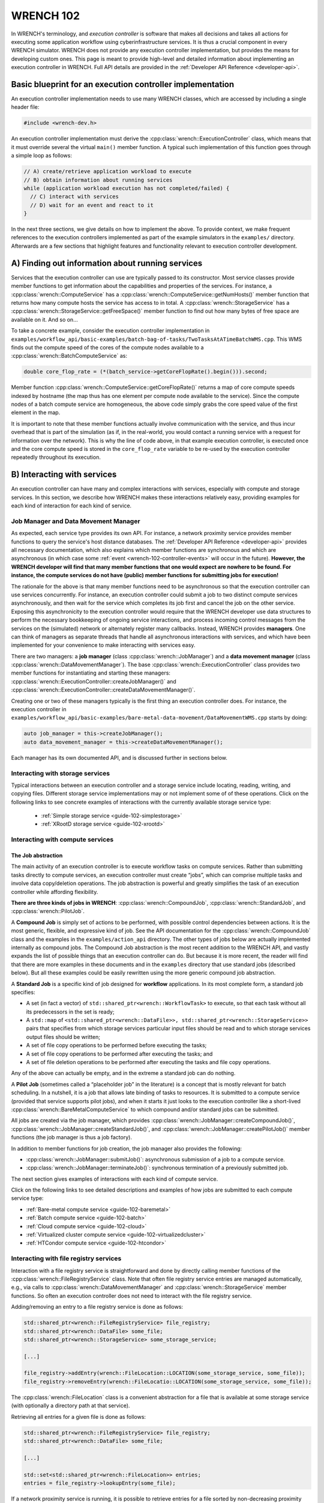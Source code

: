 .. _wrench-102-header:

WRENCH 102
**********

In WRENCH's terminology, and *execution controller* is software that
makes all decisions and takes all actions for executing some application
workflow using cyberinfrastructure services. It is thus a crucial
component in every WRENCH simulator. WRENCH does not provide any
execution controller implementation, but provides the means for
developing custom ones. This page is meant to provide high-level and
detailed information about implementing an execution controller in
WRENCH. Full API details are provided in the :ref:`Developer API
Reference <developer-api>`.

.. _wrench-102-execution-controller-10000ft:

Basic blueprint for an execution controller implementation
==========================================================

An execution controller implementation needs to use many WRENCH classes,
which are accessed by including a single header file:

.. code:: cpp

   #include <wrench-dev.h>

An execution controller implementation must derive the
:cpp:class:`wrench::ExecutionController` class, which means that it must override
several the virtual ``main()`` member function. A typical such
implementation of this function goes through a simple loop as follows:

.. code:: sh

   // A) create/retrieve application workload to execute
   // B) obtain information about running services
   while (application workload execution has not completed/failed) {
     // C) interact with services 
     // D) wait for an event and react to it
   }

In the next three sections, we give details on how to implement the
above. To provide context, we make frequent references to the execution
controllers implemented as part of the example simulators in the
``examples/`` directory. Afterwards are a few sections that highlight
features and functionality relevant to execution controller development.

.. _wrench-102-obtain-information:

A) Finding out information about running services
=================================================

Services that the execution controller can use are typically passed to
its constructor. Most service classes provide member functions to get
information about the capabilities and properties of the services. For
instance, a :cpp:class:`wrench::ComputeService` has a
:cpp:class:`wrench::ComputeService::getNumHosts()` member function that returns
how many compute hosts the service has access to in total. A
:cpp:class:`wrench::StorageService` has a
:cpp:class:`wrench::StorageService::getFreeSpace()` member function to find out
how many bytes of free space are available on it. And so on…

To take a concrete example, consider the execution controller
implementation in
``examples/workflow_api/basic-examples/batch-bag-of-tasks/TwoTasksAtATimeBatchWMS.cpp``.
This WMS finds out the compute speed of the cores of the compute nodes
available to a :cpp:class:`wrench::BatchComputeService` as:

.. code:: cpp

   double core_flop_rate = (*(batch_service->getCoreFlopRate().begin())).second;

Member function :cpp:class:`wrench::ComputeService::getCoreFlopRate()` returns a
map of core compute speeds indexed by hostname (the map thus has one
element per compute node available to the service). Since the compute
nodes of a batch compute service are homogeneous, the above code simply
grabs the core speed value of the first element in the map.

It is important to note that these member functions actually involve
communication with the service, and thus incur overhead that is part of
the simulation (as if, in the real-world, you would contact a running
service with a request for information over the network). This is why
the line of code above, in that example execution controller, is
executed once and the core compute speed is stored in the
``core_flop_rate`` variable to be re-used by the execution controller
repeatedly throughout its execution.

.. _wrench-102-controller-services:

B) Interacting with services
============================

An execution controller can have many and complex interactions with
services, especially with compute and storage services. In this section,
we describe how WRENCH makes these interactions relatively easy,
providing examples for each kind of interaction for each kind of
service.

.. _wrench-102-controller-services-managers:

Job Manager and Data Movement Manager
-------------------------------------

As expected, each service type provides its own API. For instance, a
network proximity service provides member functions to query the
service's host distance databases. The :ref:`Developer API
Reference <developer-api>` provides all necessary
documentation, which also explains which member functions are
synchronous and which are asynchronous (in which case some
:ref:`event <wrench-102-controller-events>` will occur in the
future). **However, the WRENCH developer will find that many member
functions that one would expect are nowhere to be found. For instance,
the compute services do not have (public) member functions for
submitting jobs for execution!**

The rationale for the above is that many member functions need to be
asynchronous so that the execution controller can use services
concurrently. For instance, an execution controller could submit a job
to two distinct compute services asynchronously, and then wait for the
service which completes its job first and cancel the job on the other
service. Exposing this asynchronicity to the execution controller would
require that the WRENCH developer use data structures to perform the
necessary bookkeeping of ongoing service interactions, and process
incoming control messages from the services on the (simulated) network
or alternately register many callbacks. Instead, WRENCH provides
**managers**. One can think of managers as separate threads that handle
all asynchronous interactions with services, and which have been
implemented for your convenience to make interacting with services easy.

There are two managers: a **job manager**
(class :cpp:class:`wrench::JobManager`) and a **data movement manager** (class
:cpp:class:`wrench::DataMovementManager`). The base
:cpp:class:`wrench::ExecutionController` class provides two member functions for
instantiating and starting these managers:
:cpp:class:`wrench::ExecutionController::createJobManager()` and
:cpp:class:`wrench::ExecutionController::createDataMovementManager()`.

Creating one or two of these managers typically is the first thing an
execution controller does. For instance, the execution controller in
``examples/workflow_api/basic-examples/bare-metal-data-movement/DataMovementWMS.cpp``
starts by doing:

.. code:: cpp

   auto job_manager = this->createJobManager();
   auto data_movement_manager = this->createDataMovementManager();

Each manager has its own documented API, and is discussed further in
sections below.

.. _wrench-102-controller-services-storage:

Interacting with storage services
---------------------------------

Typical interactions between an execution controller and a storage
service include locating, reading, writing, and copying files. Different storage
service implementations may or not implement some of of these operations.
Click on the following links to see concrete examples
of interactions with the currently available storage service type:

  - :ref:`Simple storage service <guide-102-simplestorage>`

  - :ref:`XRootD storage service <guide-102-xrootd>`

.. _wrench-102-controller-services-compute:

Interacting with compute services
---------------------------------

.. _wrench-102-controller-services-compute-job:

The Job abstraction
~~~~~~~~~~~~~~~~~~~

The main activity of an execution controller is to execute workflow
tasks on compute services. Rather than submitting tasks directly to
compute services, an execution controller must create “jobs”, which can
comprise multiple tasks and involve data copy/deletion operations. The
job abstraction is powerful and greatly simplifies the task of an
execution controller while affording flexibility.

**There are three kinds of jobs in WRENCH**: :cpp:class:`wrench::CompoundJob`,
:cpp:class:`wrench::StandardJob`, and :cpp:class:`wrench::PilotJob`.

A **Compound Job** is simply set of actions to be performed, with
possible control dependencies between actions. It is the most generic,
flexible, and expressive kind of job. See the API documentation for the
:cpp:class:`wrench::CompoundJob` class and the examples in the
``examples/action_api`` directory. The other types of jobs below are
actually implemented internally as compound jobs. The Compound Job
abstraction is the most recent addition to the WRENCH API, and vastly
expands the list of possible things that an execution controller can do.
But because it is more recent, the reader will find that there are more
examples in these documents and in the ``examples`` directory that use
standard jobs (described below). But all these examples could be easily
rewritten using the more generic compound job abstraction.

A **Standard Job** is a specific kind of job designed for **workflow**
applications. In its most complete form, a standard job specifies:

-  A set (in fact a vector) of ``std::shared_ptr<wrench::WorkflowTask>`` to
   execute, so that each task without all its predecessors in the set is
   ready;

-  A ``std::map`` of
   ``<std::shared_ptr<wrench::DataFile>>, std::shared_ptr<wrench::StorageService>>``
   pairs that specifies from which storage services particular input
   files should be read and to which storage services output files
   should be written;

-  A set of file copy operations to be performed before executing the
   tasks;

-  A set of file copy operations to be performed after executing the
   tasks; and

-  A set of file deletion operations to be performed after executing the
   tasks and file copy operations.

Any of the above can actually be empty, and in the extreme a standard
job can do nothing.

A **Pilot Job** (sometimes called a “placeholder job” in the literature)
is a concept that is mostly relevant for batch scheduling. In a
nutshell, it is a job that allows late binding of tasks to resources. It
is submitted to a compute service (provided that service supports pilot
jobs), and when it starts it just looks to the execution controller like
a short-lived :cpp:class:`wrench::BareMetalComputeService` to which compound
and/or standard jobs can be submitted.

All jobs are created via the job manager, which provides
:cpp:class:`wrench::JobManager::createCompoundJob()`,
:cpp:class:`wrench::JobManager::createStandardJob()`, and
:cpp:class:`wrench::JobManager::createPilotJob()` member functions (the job
manager is thus a job factory).

In addition to member functions for job creation, the job manager also
provides the following:

-  :cpp:class:`wrench::JobManager::submitJob()`: asynchronous submission of a job
   to a compute service.

-  :cpp:class:`wrench::JobManager::terminateJob()`: synchronous termination of a
   previously submitted job.

The next section gives examples of interactions with each kind of
compute service.

Click on the following links to see detailed descriptions and examples
of how jobs are submitted to each compute service type:

- :ref:`Bare-metal compute service <guide-102-baremetal>`
- :ref:`Batch compute service <guide-102-batch>`
- :ref:`Cloud compute service <guide-102-cloud>`
- :ref:`Virtualized cluster compute service <guide-102-virtualizedcluster>`
- :ref:`HTCondor compute service <guide-102-htcondor>`

.. _wrench-102-controller-services-registry:

Interacting with file registry services
---------------------------------------

Interaction with a file registry service is straightforward and done by
directly calling member functions of the :cpp:class:`wrench::FileRegistryService`
class. Note that often file registry service entries are managed
automatically, e.g., via calls to :cpp:class:`wrench::DataMovementManager` and
:cpp:class:`wrench::StorageService` member functions. So often an execution
controller does not need to interact with the file registry service.

Adding/removing an entry to a file registry service is done as follows:

.. code:: sh

   std::shared_ptr<wrench::FileRegistryService> file_registry;
   std::shared_ptr<wrench::DataFile> some_file;
   std::shared_ptr<wrench::StorageService> some_storage_service;

   [...]

   file_registry->addEntry(wrench::FileLocation::LOCATION(some_storage_service, some_file));
   file_registry->removeEntry(wrench::FileLocatio::LOCATION(some_storage_service, some_file));

The :cpp:class:`wrench::FileLocation` class is a convenient abstraction for a
file that is available at some storage service (with optionally a directory
path at that service).

Retrieving all entries for a given file is done as follows:

.. code:: cpp

   std::shared_ptr<wrench::FileRegistryService> file_registry;
   std::shared_ptr<wrench::DataFile> some_file;

   [...]

   std::set<std::shared_ptr<wrench::FileLocation>> entries;
   entries = file_registry->lookupEntry(some_file);

If a network proximity service is running, it is possible to retrieve
entries for a file sorted by non-decreasing proximity from some
reference host. Returned entries are stored in a (sorted) ``std::map``
where the keys are network distances to the reference host. For
instance:

.. code:: cpp

   std::shared_ptr<wrench::FileRegistryService> file_registry;
   std::shared_ptr<wrench::DataFile> some_file;
   std::shared_ptr<wrench::NetworkProximityService> np_service;

   [...]

   auto entries = fr_service->lookupEntry(some_file, "ReferenceHost", np_service);

See the documentation of :cpp:class:`wrench::FileRegistryService` 
for more API member functions.

.. _wrench-102-controller-services-network:

Interacting with network proximity services
-------------------------------------------

Querying a network proximity service is straightforward. For instance,
to obtain a measure of the network distance between hosts “Host1” and
“Host2”, one simply does:

.. code:: cpp

   std::shared_ptr<wrench::NetworkProximityService> np_service;

   double distance = np_service->query(std::make_pair("Host1","Host2"));

This distance corresponds to half the round-trip-time, in seconds,
between the two hosts. If the service is configured to use the Vivaldi
coordinate-based system, as in our example above, this distance is
actually derived from network coordinates, as computed by the Vivaldi
algorithm. In this case, one can actually ask for these coordinates for
any given host:

.. code:: cpp

   std::pair<double,double> coords = np_service->getCoordinates("Host1");

See the documentation of :cpp:class:`wrench::NetworkProximityService` 
for more API member functions.

.. _wrench-102-controller-events:

C) Workflow execution events
============================

Because the execution controller performs asynchronous operations, it
needs to wait for and re-act to events. This is done by calling the
:cpp:class:`wrench::ExecutionController::waitForAndProcessNextEvent()` member
function implemented by the base ``wrench::ExecutionController`` class.
A call to this member function blocks until some event occurs and then
calls a callback member function. The possible event classes all derive
from the :cpp:class:`wrench::ExecutionEvent` class, and an execution controller
can override the callback member function for each possible event (the
default member function does nothing but print some log message). These
overridable callback member functions are:

-  :cpp:class:`wrench::ExecutionController::processEventCompoundJobCompletion()`:
   react to a compound job completion
-  :cpp:class:`wrench::ExecutionController::processEventCompoundJobFailure()`:
   react to a compound job failure
-  :cpp:class:`wrench::ExecutionController::processEventStandardJobCompletion()`:
   react to a standard job completion
-  :cpp:class:`wrench::ExecutionController::processEventStandardJobFailure()`:
   react to a standard job failure
-  :cpp:class:`wrench::ExecutionController::processEventPilotJobStart()`: react
   to a pilot job beginning execution
-  :cpp:class:`wrench::ExecutionController::processEventPilotJobExpiration()`:
   react to a pilot job expiration
-  :cpp:class:`wrench::ExecutionController::processEventFileCopyCompletion()`:
   react to a file copy completion
-  :cpp:class:`wrench::ExecutionController::processEventFileCopyFailure()`: react
   to a file copy failure

Each member function above takes in an event object as parameter. In the
case of failure, the event includes a :cpp:class:`wrench::FailureCause` object,
which can be accessed to analyze (or just display) the root cause of the
failure.

Consider the execution controller in
``examples/workflow_api/basic-examples/bare-metal-bag-of-tasks/TwoTasksAtATimeWMS.cpp``.
At each each iteration of its main loop it does:

.. code:: cpp

   // Submit some standard job to some compute  service
   job_manager->submitJob(...);

   // Wait for and process next event
   this->waitForAndProcessNextEvent();

In this simple example, only one of two events could occur at this
point: a standard job completion or a standard job failure. As a result,
this execution controller overrides the two corresponding member
functions as follows:

.. code:: cpp

   void TwoTasksAtATimeWMS::processEventStandardJobCompletion(
                  std::shared_ptr<StandardJobCompletedEvent> event) {
     // Retrieve the job that this event is for 
     auto job = event->job;
     // Print some message for each task in the job
     for (auto const &task : job->getTasks()) {
       std::cerr  << "Notified that a standard job has completed task " << task->getID() << std::endl;
     }
   }

   void TwoTasksAtATimeWMS::processEventStandardJobFailure(
                  std::shared_ptr<StandardJobFailedEvent> event) {
     // Retrieve the job that this event is for 
     auto job = event->job;
     std::cerr  << "Notified that a standard job has failed (failure cause: ";
     std::cerr << event->failure_cause->toString() << ")" <<  std::endl;
     // Print some message for each task in the job if it has failed
     std::cerr << "As a result, the following tasks have failed:";
     for (auto const &task : job->getTasks()) { 
       if (task->getState != WorkflowTask::COMPLETE) { 
         std::cerr  << "  - " << task->getID() << std::endl;
       }       
     }
   }

You may note some difference between the above code and that in
``examples/workflow_api/basic-examples/bare-metal-bag-of-tasks/TwoTasksAtATimeWMS.cpp``.
This is for clarity purposes, and especially because we have not yet
explained how WRENCH does message logging. See :ref:`an upcoming section
about logging <wrench-102-controller-logging>`.

While the above callbacks are convenient, sometimes it is desirable to
do things more manually. That is, wait for an event and then process it
in the code of the main loop of the execution controller rather than in
a callback member function. This is done by calling the
:cpp:class:`wrench::waitForNextEvent()` member function. For instance, the
execution controller in
``examples/workflow_api/basic-examples/bare-metal-data-movement/DataMovementWMS.cpp``
does it as:

.. code:: cpp

   // Initiate an asynchronous file copy
   data_movement_manager->initiateAsynchronousFileCopy(...);

   // Wait for an event
   auto event = this->waitForNextEvent();

   //Process the event
   if (auto file_copy_completion_event = std::dynamic_pointer_cast<wrench::FileCopyCompletedEvent>(event)) {
     std::cerr << "Notified of a file copy completion for file ";
     std::cerr << file_copy_completion_event->file->getID()<< "as expected" << std::endl;
   } else {
      throw std::runtime_error("Unexpected event (" + event->toString() + ")");}
   }

.. _wrench-102-controller-exceptions:

Exceptions
==========

Most member functions in the WRENCH Developer API throw exceptions. In
fact, most of the code fragments above should be in try-catch clauses,
catching these exceptions.

Some exceptions correspond to failures during the simulated workflow
executions (i.e., errors that would occur in a real-world execution and
are thus part of the simulation). Each such exception contains a
:cpp:class:`wrench::FailureCause` object, which can be accessed to understand the
root cause of the execution failure. Other exceptions (e.g.,
``std::invalid_arguments``, ``std::runtime_error``) are thrown as well,
which are used for detecting misuses of the WRENCH API or internal
WRENCH errors.

.. _wrench-102-controller-hardware:

Finding information and interacting with hardware resources
===========================================================

The :cpp:class:`wrench::Simulation` class provides many member functions to
discover information about the (simulated) hardware platform and
interact with it. It also provides other useful information about the
simulation itself, such as the current simulation date. Some of these
member functions are static, but others are not. The
:cpp:class:`wrench::ExecutionController` class includes a ``simulation`` object.
Thus, the execution controller can call member functions on the
``this->simulation`` object. For instance, this fragment of code shows
how an execution controller can figure out the current simulated date
and then check that a host exists (given a hostname) and, if so, set its
``pstate`` (power state) to the highest possible setting.

.. code:: cpp

   auto now = wrench::Simulation::getCurrentSimulatedDate();
   if (wrench::Simulation::doesHostExist("SomeHost"))  {
     this->simulation->setPstate("SomeHost", wrench::Simulation::getNumberofPstates("SomeHost")-1);
   }

See the documentation of the :cpp:class:`wrench::Simulation` class for all
details. Specifically regarding host pstates, see the example execution
controller in
``examples/workflow_api/basic-examples/cloud-bag-of-tasks-energy/TwoTasksAtATimeCloudWMS.cpp``,
which interacts with host pstates (and the
``examples/workflow_api/basic-examples/cloud-bag-of-tasks-energy/four_hosts_energy.xml``
platform description file which defines pstates).

.. _wrench-102-controller-logging:

Logging
=======

It is typically desirable for the execution controller to print log
output to the terminal. This is easily accomplished using the
:cpp:class:`wrench::WRENCH_INFO()`, :cpp:class:`wrench::WRENCH_DEBUG()`, and
:cpp:class:`wrench::WRENCH_WARN()` macros, which are used just like C's
``printf()``. Each of these macros corresponds to a different logging
level in SimGrid. See the :ref:`SimGrid logging
documentation <https://simgrid.org/doc/latest/Outcomes.html>` for all
details.

Furthermore, one can change the color of the log messages with the
:cpp:class:`wrench::TerminalOutput::setThisProcessLoggingColor()` member
function, which takes as parameter a color specification:

-  :cpp:class:`wrench::TerminalOutput::COLOR_BLACK`
-  :cpp:class:`wrench::TerminalOutput::COLOR_RED`
-  :cpp:class:`wrench::TerminalOutput::COLOR_GREEN`
-  :cpp:class:`wrench::TerminalOutput::COLOR_YELLOW`
-  :cpp:class:`wrench::TerminalOutput::COLOR_BLUE`
-  :cpp:class:`wrench::TerminalOutput::COLOR_MAGENTA`
-  :cpp:class:`wrench::TerminalOutput::COLOR_CYAN`
-  :cpp:class:`wrench::TerminalOutput::COLOR_WHITE`

When inspecting the code of the execution controllers in the example
simulators you will find many examples of calls to
:cpp:class:`wrench::WRENCH_INFO()`. The logging is per ``.cpp`` file, each of
which corresponds to a declared logging category. For instance, in
``examples/workflow_api/basic-examples/batch-bag-of-tasks/TwoTasksAtATimeBatchWMS.cpp``,
you will find the typical pattern:

.. code:: cpp

   // Define a log category name for this file
   WRENCH_LOG_CATEGORY(custom_wms, "Log category for TwoTasksAtATimeBatchWMS");

   [...]

   int TwoTasksAtATimeBatchWMS::main() {

     // Set the logging color to green
     TerminalOutput::setThisProcessLoggingColor(TerminalOutput::COLOR_GREEN);

     [...]

     // Print an info-level message, using printf-like format
     WRENCH_INFO("Submitting the job, asking for %s %s-core nodes for %s minutes",
                 service_specific_arguments["-N"].c_str(),
                 service_specific_arguments["-c"].c_str(),
                 service_specific_arguments["-t"].c_str());

     [...]

     // Print a last info-level message 
     WRENCH_INFO("Workflow execution complete");
     return 0;
   }

The name of the logging category, in this case ``custom_wms``, can then
be passed to the ``--log`` command-line argument. For instance, invoking
the simulator with additional argument
``--log=custom_wms.threshold=info`` will make it so that only those
``WRENCH_INFO`` statements in ``TwoTasksAtATimeBatchWMS.cpp`` will be
printed (in green!).
